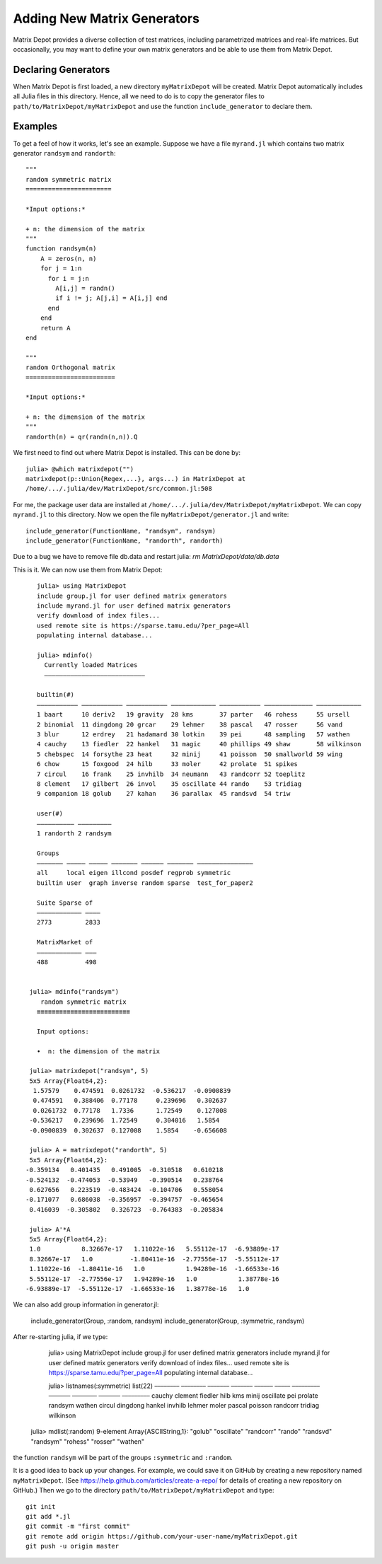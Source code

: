 .. _user:

Adding New Matrix Generators
============================

Matrix Depot provides a diverse collection of 
test matrices, including parametrized matrices
and real-life matrices. But occasionally, you 
may want to define your own matrix generators and 
be able to use them from Matrix Depot. 

Declaring Generators
--------------------

When Matrix Depot is first loaded, a new directory ``myMatrixDepot``
will be created. Matrix Depot automatically includes all Julia files
in this directory. Hence, all we need to do is to copy
the generator files to ``path/to/MatrixDepot/myMatrixDepot`` and use
the function ``include_generator`` to declare them.

.. function:: include_generator(Stuff_To_Be_Included, Stuff, f)

   Includes a piece of information of the function ``f`` to Matrix Depot,
   where ``Stuff_To_Be_Included`` is one of the following:
   
    * ``FunctionName``: the function name of ``f``. In this case, 
      ``Stuff`` is a string representing ``f``.
 
    * ``Group``: the group where ``f`` belongs. In this case, 
      ``Stuff`` is the group name.

Examples
--------- 

To get a feel of how it works, let's see an example. 
Suppose we have a file ``myrand.jl`` which contains two 
matrix generator ``randsym`` and ``randorth``::

  """
  random symmetric matrix
  =======================

  *Input options:* 

  + n: the dimension of the matrix
  """
  function randsym(n)
      A = zeros(n, n)
      for j = 1:n
        for i = j:n
          A[i,j] = randn()
          if i != j; A[j,i] = A[i,j] end
        end
      end
      return A
  end

  """
  random Orthogonal matrix
  ========================

  *Input options:*

  + n: the dimension of the matrix
  """
  randorth(n) = qr(randn(n,n)).Q

We first need to find out where Matrix Depot is installed. This 
can be done by::

    julia> @which matrixdepot("")
    matrixdepot(p::Union{Regex,...}, args...) in MatrixDepot at
    /home/.../.julia/dev/MatrixDepot/src/common.jl:508

For me, the package user data are installed at
``/home/.../.julia/dev/MatrixDepot/myMatrixDepot``. We can copy ``myrand.jl`` to this directory.
Now we open the file
``myMatrixDepot/generator.jl`` and write::

  include_generator(FunctionName, "randsym", randsym)
  include_generator(FunctionName, "randorth", randorth)


Due to a bug we have to remove file db.data and restart julia:
`rm MatrixDepot/data/db.data`


This is it. We can now use them from Matrix Depot::

    julia> using MatrixDepot
    include group.jl for user defined matrix generators
    include myrand.jl for user defined matrix generators
    verify download of index files...
    used remote site is https://sparse.tamu.edu/?per_page=All
    populating internal database...

    julia> mdinfo()
      Currently loaded Matrices
      –––––––––––––––––––––––––––

    builtin(#)                                                                             
    ––––––––––– ––––––––––– ––––––––––– –––––––––––– ––––––––––– ––––––––––––– ––––––––––––
    1 baart     10 deriv2   19 gravity  28 kms       37 parter   46 rohess     55 ursell   
    2 binomial  11 dingdong 20 grcar    29 lehmer    38 pascal   47 rosser     56 vand     
    3 blur      12 erdrey   21 hadamard 30 lotkin    39 pei      48 sampling   57 wathen   
    4 cauchy    13 fiedler  22 hankel   31 magic     40 phillips 49 shaw       58 wilkinson
    5 chebspec  14 forsythe 23 heat     32 minij     41 poisson  50 smallworld 59 wing     
    6 chow      15 foxgood  24 hilb     33 moler     42 prolate  51 spikes                 
    7 circul    16 frank    25 invhilb  34 neumann   43 randcorr 52 toeplitz               
    8 clement   17 gilbert  26 invol    35 oscillate 44 rando    53 tridiag                
    9 companion 18 golub    27 kahan    36 parallax  45 randsvd  54 triw                   

    user(#)             
    –––––––––– –––––––––
    1 randorth 2 randsym

    Groups                                                          
    ––––––– ––––– ––––– ––––––– –––––– ––––––– –––––––––––––––      
    all     local eigen illcond posdef regprob symmetric            
    builtin user  graph inverse random sparse  test_for_paper2      

    Suite Sparse of  
    –––––––––––– ––––
    2773         2833

    MatrixMarket of 
    –––––––––––– –––
    488          498


  julia> mdinfo("randsym")
     random symmetric matrix
    ≡≡≡≡≡≡≡≡≡≡≡≡≡≡≡≡≡≡≡≡≡≡≡≡≡

    Input options: 

    •  n: the dimension of the matrix

  julia> matrixdepot("randsym", 5)
  5x5 Array{Float64,2}:
   1.57579    0.474591  0.0261732  -0.536217  -0.0900839
   0.474591   0.388406  0.77178     0.239696   0.302637 
   0.0261732  0.77178   1.7336      1.72549    0.127008 
  -0.536217   0.239696  1.72549     0.304016   1.5854   
  -0.0900839  0.302637  0.127008    1.5854    -0.656608 

  julia> A = matrixdepot("randorth", 5)
  5x5 Array{Float64,2}:
 -0.359134   0.401435   0.491005  -0.310518   0.610218
 -0.524132  -0.474053  -0.53949   -0.390514   0.238764
  0.627656   0.223519  -0.483424  -0.104706   0.558054
 -0.171077   0.686038  -0.356957  -0.394757  -0.465654
  0.416039  -0.305802   0.326723  -0.764383  -0.205834

  julia> A'*A
  5x5 Array{Float64,2}:
  1.0           8.32667e-17   1.11022e-16   5.55112e-17  -6.93889e-17
  8.32667e-17   1.0          -1.80411e-16  -2.77556e-17  -5.55112e-17
  1.11022e-16  -1.80411e-16   1.0           1.94289e-16  -1.66533e-16
  5.55112e-17  -2.77556e-17   1.94289e-16   1.0           1.38778e-16
 -6.93889e-17  -5.55112e-17  -1.66533e-16   1.38778e-16   1.0 

We can also add group information in generator.jl:

  include_generator(Group, :random, randsym)
  include_generator(Group, :symmetric, randsym)

After re-starting julia, if we type:

    julia> using MatrixDepot
    include group.jl for user defined matrix generators
    include myrand.jl for user defined matrix generators
    verify download of index files...
    used remote site is https://sparse.tamu.edu/?per_page=All
    populating internal database...

    julia> listnames(:symmetric)
    list(22)                                                                                           
    –––––––– –––––––– ––––––– ––––––– –––––– ––––– ––––––––– ––––––– –––––––– ––––––– –––––––––        
    cauchy   clement  fiedler hilb    kms    minij oscillate pei     prolate  randsym wathen           
    circul   dingdong hankel  invhilb lehmer moler pascal    poisson randcorr tridiag wilkinson        

  julia> mdlist(:random)
  9-element Array{ASCIIString,1}:
  "golub"    
  "oscillate"
  "randcorr" 
  "rando"    
  "randsvd"  
  "randsym"  
  "rohess"   
  "rosser"   
  "wathen" 

the function ``randsym`` will be part of the groups ``:symmetric`` and
``:random``.


It is a good idea to back up your changes. For example, we 
could save it on GitHub by creating a new repository named ``myMatrixDepot``.
(See https://help.github.com/articles/create-a-repo/ for details of creating a new repository on GitHub.)
Then we go to the directory ``path/to/MatrixDepot/myMatrixDepot`` and type::

  git init
  git add *.jl
  git commit -m "first commit"
  git remote add origin https://github.com/your-user-name/myMatrixDepot.git
  git push -u origin master

